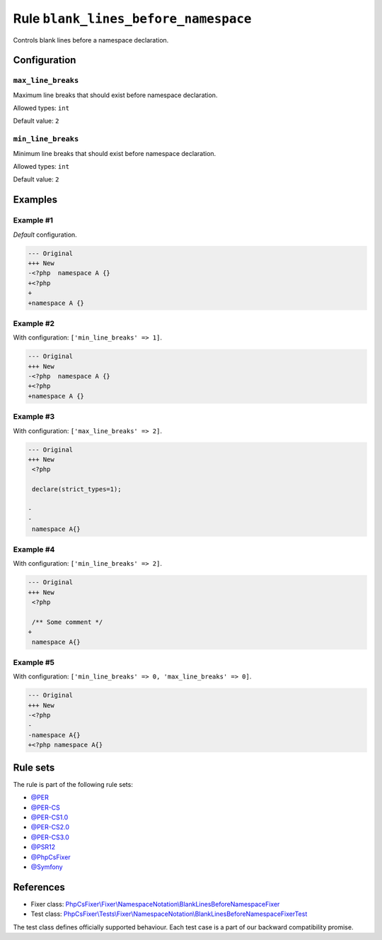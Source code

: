 =====================================
Rule ``blank_lines_before_namespace``
=====================================

Controls blank lines before a namespace declaration.

Configuration
-------------

``max_line_breaks``
~~~~~~~~~~~~~~~~~~~

Maximum line breaks that should exist before namespace declaration.

Allowed types: ``int``

Default value: ``2``

``min_line_breaks``
~~~~~~~~~~~~~~~~~~~

Minimum line breaks that should exist before namespace declaration.

Allowed types: ``int``

Default value: ``2``

Examples
--------

Example #1
~~~~~~~~~~

*Default* configuration.

.. code-block:: diff

   --- Original
   +++ New
   -<?php  namespace A {}
   +<?php
   +
   +namespace A {}

Example #2
~~~~~~~~~~

With configuration: ``['min_line_breaks' => 1]``.

.. code-block:: diff

   --- Original
   +++ New
   -<?php  namespace A {}
   +<?php
   +namespace A {}

Example #3
~~~~~~~~~~

With configuration: ``['max_line_breaks' => 2]``.

.. code-block:: diff

   --- Original
   +++ New
    <?php

    declare(strict_types=1);

   -
   -
    namespace A{}

Example #4
~~~~~~~~~~

With configuration: ``['min_line_breaks' => 2]``.

.. code-block:: diff

   --- Original
   +++ New
    <?php

    /** Some comment */
   +
    namespace A{}

Example #5
~~~~~~~~~~

With configuration: ``['min_line_breaks' => 0, 'max_line_breaks' => 0]``.

.. code-block:: diff

   --- Original
   +++ New
   -<?php
   -
   -namespace A{}
   +<?php namespace A{}

Rule sets
---------

The rule is part of the following rule sets:

- `@PER <./../../ruleSets/PER.rst>`_
- `@PER-CS <./../../ruleSets/PER-CS.rst>`_
- `@PER-CS1.0 <./../../ruleSets/PER-CS1.0.rst>`_
- `@PER-CS2.0 <./../../ruleSets/PER-CS2.0.rst>`_
- `@PER-CS3.0 <./../../ruleSets/PER-CS3.0.rst>`_
- `@PSR12 <./../../ruleSets/PSR12.rst>`_
- `@PhpCsFixer <./../../ruleSets/PhpCsFixer.rst>`_
- `@Symfony <./../../ruleSets/Symfony.rst>`_

References
----------

- Fixer class: `PhpCsFixer\\Fixer\\NamespaceNotation\\BlankLinesBeforeNamespaceFixer <./../../../src/Fixer/NamespaceNotation/BlankLinesBeforeNamespaceFixer.php>`_
- Test class: `PhpCsFixer\\Tests\\Fixer\\NamespaceNotation\\BlankLinesBeforeNamespaceFixerTest <./../../../tests/Fixer/NamespaceNotation/BlankLinesBeforeNamespaceFixerTest.php>`_

The test class defines officially supported behaviour. Each test case is a part of our backward compatibility promise.

